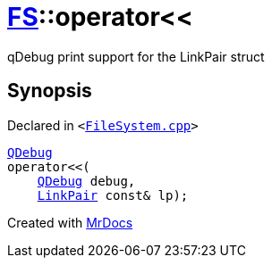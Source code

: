 [#FS-operator_lshift]
= xref:FS.adoc[FS]::operator&lt;&lt;
:relfileprefix: ../
:mrdocs:


qDebug print support for the LinkPair struct



== Synopsis

Declared in `&lt;https://github.com/PrismLauncher/PrismLauncher/blob/develop/FileSystem.cpp#L373[FileSystem&period;cpp]&gt;`

[source,cpp,subs="verbatim,replacements,macros,-callouts"]
----
xref:QDebug.adoc[QDebug]
operator&lt;&lt;(
    xref:QDebug.adoc[QDebug] debug,
    xref:FS/LinkPair.adoc[LinkPair] const& lp);
----



[.small]#Created with https://www.mrdocs.com[MrDocs]#
